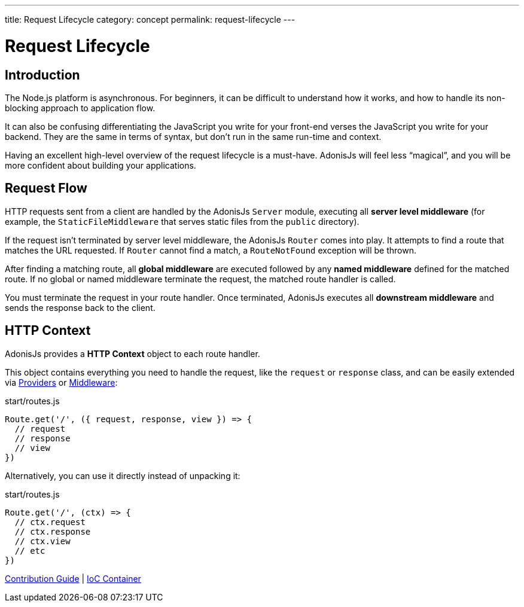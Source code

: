 ---
title: Request Lifecycle
category: concept
permalink: request-lifecycle
---

= Request Lifecycle

toc::[]

== Introduction

The Node.js platform is asynchronous. For beginners, it can be difficult to understand how it works, and how to handle its non-blocking approach to application flow.

It can also be confusing differentiating the JavaScript you write for your front-end verses the JavaScript you write for your backend. They are the same in terms of syntax, but don’t run in the same run-time and context.

Having an excellent high-level overview of the request lifecycle is a must-have. AdonisJs will feel less “magical”, and you will be more confident about building your applications.

== Request Flow

HTTP requests sent from a client are handled by the AdonisJs `Server` module, executing all **server level middleware** (for example, the `StaticFileMiddleware` that serves static files from the `public` directory).

If the request isn’t terminated by server level middleware, the AdonisJs `Router` comes into play. It attempts to find a route that matches the URL requested. If `Router` cannot find a match, a `RouteNotFound` exception will be thrown.

After finding a matching route, all **global middleware** are executed followed by any **named middleware** defined for the matched route. If no global or named middleware terminate the request, the matched route handler is called.

You must terminate the request in your route handler. Once terminated, AdonisJs executes all **downstream middleware** and sends the response back to the client.

## HTTP Context

AdonisJs provides a **HTTP Context** object to each route handler.

This object contains everything you need to handle the request, like the `request` or `response` class, and can be easily extended via link:service-providers[Providers] or link:middleware[Middleware]:

.start/routes.js
[source, js]
----
Route.get('/', ({ request, response, view }) => {
  // request
  // response
  // view
})
----

Alternatively, you can use it directly instead of unpacking it:

.start/routes.js
[source, js]
----
Route.get('/', (ctx) => {
  // ctx.request
  // ctx.response
  // ctx.view
  // etc
})
----


====
link:contribution-guide[Contribution Guide] | link:ioc-container[IoC Container]
